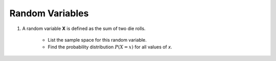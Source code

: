 .. _random_variable_classwork:

================
Random Variables
================

1. A random variable **X** is defined as the sum of two die rolls. 

    - List the sample space for this random variable.
    - Find the probability distribution :math:`P(X=x)` for all values of *x*.